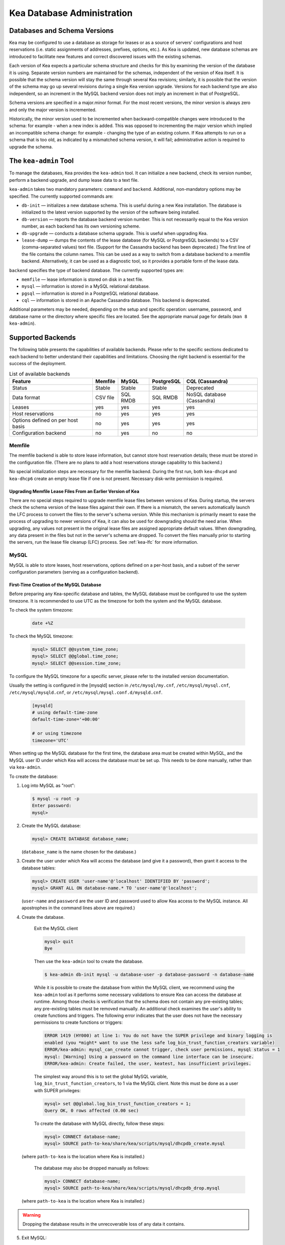 .. _admin:

***************************
Kea Database Administration
***************************

.. _kea-database-version:

Databases and Schema Versions
=============================

Kea may be configured to use a database as storage for leases or as a
source of servers' configurations and host reservations (i.e. static
assignments of addresses, prefixes, options, etc.). As Kea is
updated, new database schemas are introduced to facilitate new
features and correct discovered issues with the existing schemas.

Each version of Kea expects a particular schema structure and checks for this by
examining the version of the database it is using. Separate version numbers are
maintained for the schemas, independent of the version of Kea itself. It is
possible that the schema version will stay the same through several Kea
revisions; similarly, it is possible that the version of the schema may go up
several revisions during a single Kea version upgrade. Versions for each backend
type are also independent, so an increment in the MySQL backend version does not
imply an increment in that of PostgreSQL.

Schema versions are specified in a major.minor format. For the most recent
versions, the minor version is always zero and only the major version is
incremented.

Historically, the minor version used to be incremented when backward-compatible
changes were introduced to the schema: for example - when a new index is added.
This was opposed to incrementing the major version which implied an incompatible
schema change: for example - changing the type of an existing column. If Kea
attempts to run on a schema that is too old, as indicated by a mismatched schema
version, it will fail; administrative action is required to upgrade the schema.

.. _kea-admin:

The ``kea-admin`` Tool
======================

To manage the databases, Kea provides the ``kea-admin`` tool. It can
initialize a new backend, check its version number, perform a backend
upgrade, and dump lease data to a text file.

``kea-admin`` takes two mandatory parameters: ``command`` and
``backend``. Additional, non-mandatory options may be specified. The
currently supported commands are:

-  ``db-init`` — initializes a new database schema. This is useful
   during a new Kea installation. The database is initialized to the
   latest version supported by the version of the software being
   installed.

-  ``db-version`` — reports the database backend version number. This
   is not necessarily equal to the Kea version number, as each backend
   has its own versioning scheme.

-  ``db-upgrade`` — conducts a database schema upgrade. This is
   useful when upgrading Kea.

-  ``lease-dump`` — dumps the contents of the lease database (for MySQL or
   PostgreSQL backends) to a CSV (comma-separated values) text file. (Support
   for the Cassandra backend has been deprecated.)
   The first line of the file contains the column names. This can be used
   as a way to switch from a database backend to a memfile backend.
   Alternatively, it can be used as a diagnostic tool, so it provides a portable
   form of the lease data.

``backend`` specifies the type of backend database. The currently
supported types are:

-  ``memfile`` — lease information is stored on disk in a text file.

-  ``mysql`` — information is stored in a MySQL relational database.

-  ``pgsql`` — information is stored in a PostgreSQL relational
   database.

-  ``cql`` — information is stored in an Apache Cassandra database.
   This backend is deprecated.

Additional parameters may be needed, depending on the setup and
specific operation: username, password, and database name or the
directory where specific files are located. See the appropriate manual
page for details (``man 8 kea-admin``).

.. _supported-databases:

Supported Backends
==================

The following table presents the capabilities of available backends.
Please refer to the specific sections dedicated to each backend to
better understand their capabilities and limitations. Choosing the right
backend is essential for the success of the deployment.

.. table:: List of available backends

   +---------------+----------------+----------------+---------------+--------------+
   | Feature       | Memfile        | MySQL          | PostgreSQL    | CQL          |
   |               |                |                |               | (Cassandra)  |
   +===============+================+================+===============+==============+
   | Status        | Stable         | Stable         | Stable        | Deprecated   |
   |               |                |                |               |              |
   +---------------+----------------+----------------+---------------+--------------+
   | Data format   | CSV file       | SQL RMDB       | SQL RMDB      | NoSQL        |
   |               |                |                |               | database     |
   |               |                |                |               | (Cassandra)  |
   +---------------+----------------+----------------+---------------+--------------+
   | Leases        | yes            | yes            | yes           | yes          |
   +---------------+----------------+----------------+---------------+--------------+
   | Host          | no             | yes            | yes           | yes          |
   | reservations  |                |                |               |              |
   |               |                |                |               |              |
   +---------------+----------------+----------------+---------------+--------------+
   | Options       | no             | yes            | yes           | yes          |
   | defined on    |                |                |               |              |
   | per host      |                |                |               |              |
   | basis         |                |                |               |              |
   +---------------+----------------+----------------+---------------+--------------+
   | Configuration | no             | yes            | no            | no           |
   | backend       |                |                |               |              |
   |               |                |                |               |              |
   +---------------+----------------+----------------+---------------+--------------+

Memfile
-------

The memfile backend is able to store lease information, but cannot
store host reservation details; these must be stored in the
configuration file. (There are no plans to add a host reservations
storage capability to this backend.)

No special initialization steps are necessary for the memfile backend.
During the first run, both ``kea-dhcp4`` and ``kea-dhcp6`` create
an empty lease file if one is not present. Necessary disk-write
permission is required.

.. _memfile-upgrade:

Upgrading Memfile Lease Files From an Earlier Version of Kea
~~~~~~~~~~~~~~~~~~~~~~~~~~~~~~~~~~~~~~~~~~~~~~~~~~~~~~~~~~~~

There are no special steps required to upgrade memfile lease files
between versions of Kea. During startup, the
servers check the schema version of the lease files against their
own. If there is a mismatch, the servers automatically launch the
LFC process to convert the files to the server's schema version. While
this mechanism is primarily meant to ease the process of upgrading to
newer versions of Kea, it can also be used for downgrading should the
need arise. When upgrading, any values not present in the original lease
files are assigned appropriate default values. When downgrading, any
data present in the files but not in the server's schema are
dropped. To convert the files manually prior to starting the
servers, run the lease file cleanup (LFC) process. See :ref:`kea-lfc` for more information.

.. _mysql-database:

MySQL
-----

MySQL is able to store leases, host reservations, options defined on a
per-host basis, and a subset of the server configuration parameters
(serving as a configuration backend).

.. _mysql-database-create:

First-Time Creation of the MySQL Database
~~~~~~~~~~~~~~~~~~~~~~~~~~~~~~~~~~~~~~~~~

Before preparing any Kea-specific database and tables, the MySQL database
must be configured to use the system timezone. It is recommended to use UTC
as the timezone for both the system and the MySQL database.

To check the system timezone:

   .. code-block:: console

      date +%Z

To check the MySQL timezone:

   .. code-block:: mysql

      mysql> SELECT @@system_time_zone;
      mysql> SELECT @@global.time_zone;
      mysql> SELECT @@session.time_zone;

To configure the MySQL timezone for a specific server, please refer to the
installed version documentation.

Usually the setting is configured in the [mysqld] section in ``/etc/mysql/my.cnf``,
``/etc/mysql/mysql.cnf``, ``/etc/mysql/mysqld.cnf``, or
``/etc/mysql/mysql.conf.d/mysqld.cnf``.

   .. code-block:: ini

      [mysqld]
      # using default-time-zone
      default-time-zone='+00:00'

      # or using timezone
      timezone='UTC'

When setting up the MySQL database for the first time, the
database area must be created within MySQL, and the MySQL user ID under
which Kea will access the database must be set up. This needs to be done manually,
rather than via ``kea-admin``.

To create the database:

1. Log into MySQL as "root":

   .. code-block:: console

      $ mysql -u root -p
      Enter password:
      mysql>

2. Create the MySQL database:

   .. code-block:: mysql

      mysql> CREATE DATABASE database_name;

   (``database_name`` is the name chosen for the database.)

3. Create the user under which Kea will access the database (and give it
   a password), then grant it access to the database tables:

   .. code-block:: mysql

      mysql> CREATE USER 'user-name'@'localhost' IDENTIFIED BY 'password';
      mysql> GRANT ALL ON database-name.* TO 'user-name'@'localhost';

   (``user-name`` and ``password`` are the user ID and password used to
   allow Kea access to the MySQL instance. All apostrophes in the
   command lines above are required.)

4. Create the database.

    Exit the MySQL client

    .. code-block:: mysql

      mysql> quit
      Bye

    Then use the  ``kea-admin`` tool to create the database.

    .. code-block:: console

        $ kea-admin db-init mysql -u database-user -p database-password -n database-name

    While it is possible to create the database from within the MySQL client, we recommend
    using the ``kea-admin`` tool as it performs some necessary validations to ensure Kea can
    access the database at runtime. Among those checks is verification that the schema does not contain
    any pre-existing tables; any pre-existing tables must be removed
    manually. An additional check examines the user's ability to create functions and
    triggers. The following error indicates that the user does not have the necessary
    permissions to create functions or triggers:

    .. code-block:: console

        ERROR 1419 (HY000) at line 1: You do not have the SUPER privilege and binary logging is
        enabled (you *might* want to use the less safe log_bin_trust_function_creators variable)
        ERROR/kea-admin: mysql_can_create cannot trigger, check user permissions, mysql status = 1
        mysql: [Warning] Using a password on the command line interface can be insecure.
        ERROR/kea-admin: Create failed, the user, keatest, has insufficient privileges.

    The simplest way around this is to set the global MySQL variable,
    ``log_bin_trust_function_creators``, to 1 via the MySQL client.
    Note this must be done as a user with SUPER privileges:

    .. code-block:: mysql

        mysql> set @@global.log_bin_trust_function_creators = 1;
        Query OK, 0 rows affected (0.00 sec)

    To create the database with MySQL directly, follow these steps:

    .. code-block:: mysql

      mysql> CONNECT database-name;
      mysql> SOURCE path-to-kea/share/kea/scripts/mysql/dhcpdb_create.mysql

   (where ``path-to-kea`` is the location where Kea is installed.)

    The database may also be dropped manually as follows:

    .. code-block:: mysql

      mysql> CONNECT database-name;
      mysql> SOURCE path-to-kea/share/kea/scripts/mysql/dhcpdb_drop.mysql

   (where ``path-to-kea`` is the location where Kea is installed.)

.. warning::

    Dropping the database results in the unrecoverable loss of any data it contains.


5. Exit MySQL:

   .. code-block:: mysql

      mysql> quit
      Bye

If the tables were not created in Step 4, run the ``kea-admin`` tool
to create them now:

.. code-block:: console

   $ kea-admin db-init mysql -u database-user -p database-password -n database-name

Do not do this if the tables were created in Step 4. ``kea-admin``
implements rudimentary checks; it will refuse to initialize a database
that contains any existing tables. To start from scratch,
all data must be removed manually. (This process is a manual operation
on purpose, to avoid accidentally irretrievable mistakes by ``kea-admin``.)

.. _mysql-upgrade:

Upgrading a MySQL Database From an Earlier Version of Kea
~~~~~~~~~~~~~~~~~~~~~~~~~~~~~~~~~~~~~~~~~~~~~~~~~~~~~~~~~

Sometimes a new Kea version uses a newer database schema, so the
existing database needs to be upgraded. This can be done using the
``kea-admin db-upgrade`` command.

To check the current version of the database, use the following command:

.. code-block:: console

   $ kea-admin db-version mysql -u database-user -p database-password -n database-name

(See :ref:`kea-database-version`
for a discussion about versioning.) If the version does not match the
minimum required for the new version of Kea (as described in the release
notes), the database needs to be upgraded.

Before upgrading, please make sure that the database is backed up. The
upgrade process does not discard any data, but depending on the nature
of the changes, it may be impossible to subsequently downgrade to an
earlier version.

To perform an upgrade, issue the following command:

.. code-block:: console

   $ kea-admin db-upgrade mysql -u database-user -p database-password -n database-name

.. note::

    To search host reservations by hostname, it is critical that the collation of
    the hostname column in the host table be case-insensitive. Fortunately, that
    is the default in MySQL, but it can be verified via this command:

    .. code-block:: mysql

      mysql> SELECT COLLATION('');
      +-----------------+
      | COLLATION('')   |
      +-----------------+
      | utf8_general_ci |
      +-----------------+

    According to mysql's naming convention, when the name ends in ``_ci``,
    the collation is case-insensitive.

.. _mysql-performance:

Improved Performance With MySQL
~~~~~~~~~~~~~~~~~~~~~~~~~~~~~~~

Changing the MySQL internal value ``innodb_flush_log_at_trx_commit`` from the default value
of 1 to 2 can result in a huge gain in Kea performance. In some deployments, the
gain was over 1000% (10 times faster when set to 2, compared to the default value of 1).
It can be set per-session for testing:

.. code-block:: mysql

    mysql> SET GLOBAL innodb_flush_log_at_trx_commit=2;
    mysql> SHOW SESSION VARIABLES LIKE 'innodb_flush_log%';

or permanently in ``/etc/mysql/my.cnf``:

.. code-block:: ini

    [mysqld]
    innodb_flush_log_at_trx_commit=2

Be aware that changing this value can cause problems during data recovery
after a crash, so we recommend checking the `MySQL documentation
<https://dev.mysql.com/doc/refman/8.0/en/innodb-parameters.html#sysvar_innodb_flush_log_at_trx_commit>`__.
With the default value of 1, MySQL writes changes to disk after every INSERT or UPDATE query
(in Kea terms, every time a client gets a new lease or renews an existing lease). When
``innodb_flush_log_at_trx_commit`` is set to 2, MySQL writes the changes at intervals
no longer than 1 second. Batching writes gives a substantial performance boost. The trade-off,
however, is that in the worst-case scenario, all changes in the last second before crash
could be lost. Given the fact that Kea is stable software and crashes very rarely,
most deployments find it a beneficial trade-off.

.. _pgsql-database:

PostgreSQL
----------

PostgreSQL can store leases, host reservations, and options
defined on a per-host basis.

.. _pgsql-database-create:

First-Time Creation of the PostgreSQL Database
~~~~~~~~~~~~~~~~~~~~~~~~~~~~~~~~~~~~~~~~~~~~~~

Before preparing any Kea-specific database and tables, the PostgreSQL database
must be configured to use the system timezone. It is recommended to use UTC
as the timezone for both the system and the PostgreSQL database.

To check the system timezone:

   .. code-block:: console

      date +%Z

To check the PostgreSQL timezone:

   .. code-block:: psql

      postgres=# show timezone;
      postgres=# SELECT * FROM pg_timezone_names WHERE name = current_setting('TIMEZONE');

To configure the PostgreSQL timezone for a specific server, please refer to the
installed version documentation.

Usually the setting is configured in the ``postgresql.conf`` with the varying
version path ``/etc/postgresql/<version>/main/postgresql.conf``, but on some systems
the files may be located in ``/var/lib/pgsql/data``.

   .. code-block:: ini

      timezone = 'UTC'

The first task is to create both the database and the user under
which the servers will access it. A number of steps are required:

1. Log into PostgreSQL as "root":

   .. code-block:: console

      $ sudo -u postgres psql postgres
      Enter password:
      postgres=#

2. Create the database:

   .. code-block:: psql

      postgres=# CREATE DATABASE database-name;
      CREATE DATABASE
      postgres=#

   (``database-name`` is the name chosen for the database.)

3. Create the user under which Kea will access the database (and give it
   a password), then grant it access to the database:

   .. code-block:: psql

      postgres=# CREATE USER user-name WITH PASSWORD 'password';
      CREATE ROLE
      postgres=# GRANT ALL PRIVILEGES ON DATABASE database-name TO user-name;
      GRANT
      postgres=#

4. Exit PostgreSQL:

   .. code-block:: psql

      postgres=# \q
      Bye
      $

5. At this point, create the database tables either
   using the ``kea-admin`` tool, as explained in the next section
   (recommended), or manually. To create the tables manually, enter the
   following command. PostgreSQL will prompt the administrator to enter the
   new user's password that was specified in Step 3. When the command
   completes, Kea will return to the shell prompt. The
   output should be similar to the following:

   .. code-block:: console

      $ psql -d database-name -U user-name -f path-to-kea/share/kea/scripts/pgsql/dhcpdb_create.pgsql
      Password for user user-name:
      CREATE TABLE
      CREATE INDEX
      CREATE INDEX
      CREATE TABLE
      CREATE INDEX
      CREATE TABLE
      START TRANSACTION
      INSERT 0 1
      INSERT 0 1
      INSERT 0 1
      COMMIT
      CREATE TABLE
      START TRANSACTION
      INSERT 0 1
      COMMIT
      $

   (``path-to-kea`` is the location where Kea is installed.)

   If instead an error is encountered, such as:

   ::

      psql: FATAL:  no pg_hba.conf entry for host "[local]", user "user-name", database "database-name", SSL off

   ... the PostgreSQL configuration will need to be altered. Kea uses
   password authentication when connecting to the database and must have
   the appropriate entries added to PostgreSQL's pg_hba.conf file. This
   file is normally located in the primary data directory for the
   PostgreSQL server. The precise path may vary depending on the
   operating system and version, but the default location for PostgreSQL is
   ``/etc/postgresql/*/main/postgresql.conf``. However, on some systems
   (notably CentOS 8), the file may reside in ``/var/lib/pgsql/data``.

   Assuming Kea is running on the same host as PostgreSQL, adding lines
   similar to the following should be sufficient to provide
   password-authenticated access to Kea's database:

   ::

      local   database-name    user-name                                 password
      host    database-name    user-name          127.0.0.1/32           password
      host    database-name    user-name          ::1/128                password

   These edits are primarily intended as a starting point, and are not a
   definitive reference on PostgreSQL administration or database
   security. Please consult the PostgreSQL user manual before making
   these changes, as they may expose other databases that are running. It
   may be necessary to restart PostgreSQL for the changes to
   take effect.

Initialize the PostgreSQL Database Using ``kea-admin``
~~~~~~~~~~~~~~~~~~~~~~~~~~~~~~~~~~~~~~~~~~~~~~~~~~~~~~

If the tables were not created manually, do so now by
running the ``kea-admin`` tool:

.. code-block:: console

   $ kea-admin db-init pgsql -u database-user -p database-password -n database-name

Do not do this if the tables were already created manually. ``kea-admin``
implements rudimentary checks; it will refuse to initialize a database
that contains any existing tables. To start from scratch,
all data must be removed manually. (This process is a manual operation
on purpose, to avoid accidentally irretrievable mistakes by ``kea-admin``.)

.. _pgsql-upgrade:

Upgrading a PostgreSQL Database From an Earlier Version of Kea
~~~~~~~~~~~~~~~~~~~~~~~~~~~~~~~~~~~~~~~~~~~~~~~~~~~~~~~~~~~~~~

The PostgreSQL database schema can be upgraded using the same tool and
commands as described in :ref:`mysql-upgrade`, with the exception that the "pgsql"
database backend type must be used in the commands.

Use the following command to check the current schema version:

.. code-block:: console

   $ kea-admin db-version pgsql -u database-user -p database-password -n database-name

Use the following command to perform an upgrade:

.. code-block:: console

   $ kea-admin db-upgrade pgsql -u database-user -p database-password -n database-name

.. _pgsl-ssl:

PostgreSQL without OpenSSL support
~~~~~~~~~~~~~~~~~~~~~~~~~~~~~~~~~~

Usually the PostgreSQL database client library is built with the OpenSSL
support but Kea can be configured to handle the case where it is not
supported:

.. code-block:: console

   $ ./configure [other-options] --disable-pgsql-ssl

.. _cql-database:

Cassandra
---------

Cassandra (sometimes referred to as CQL) is the newest backend added to Kea; initial
development was contributed by Deutsche Telekom. The Cassandra backend
is able to store leases, host reservations, and options defined on a
per-host basis.

.. note::

  The Cassandra backend was deprecated in Kea 1.9.9. New users are discouraged from
  using Cassandra and existing users should consider a migration strategy. See
  :ref:`deprecated` for details.

.. _cql-database-create:

First-Time Creation of the Cassandra Database
~~~~~~~~~~~~~~~~~~~~~~~~~~~~~~~~~~~~~~~~~~~~~

When setting up the Cassandra database for the first time,
the keyspace area within it must be created. This needs to be done
manually; it cannot be performed by ``kea-admin``.

To create the database:

1. Export ``CQLSH_HOST`` environment variable:

   .. code-block:: console

      $ export CQLSH_HOST=localhost

2. Log into CQL:

   .. code-block:: console

      $ cqlsh
      cql>

3. Create the CQL keyspace:

   ::

      cql> CREATE KEYSPACE keyspace-name WITH replication = {'class' : 'SimpleStrategy','replication_factor' : 1};

   (``keyspace-name`` is the name chosen for the keyspace.)

4. At this point, the database tables can be created.
   To do this:

   ::

      cqlsh -k keyspace-name -f path-to-kea/share/kea/scripts/cql/dhcpdb_create.cql

   (``path-to-kea`` is the location where Kea is installed.)

It is also possible to exit Cassandra and create the tables using
the ``kea-admin`` tool. If the tables were not created in Step 4, do so now by
running the ``kea-admin`` tool:

.. code-block:: console

   $ kea-admin db-init cql -n database-name

Do not do this if the tables were created in Step 4. ``kea-admin``
implements rudimentary checks; it will refuse to initialize a database
that contains any existing tables. To start from scratch,
all data must be removed manually. (This process is a manual operation
on purpose, to avoid accidentally irretrievable mistakes by ``kea-admin``.)

.. _cql-upgrade:

Upgrading a Cassandra Database From an Earlier Version of Kea
~~~~~~~~~~~~~~~~~~~~~~~~~~~~~~~~~~~~~~~~~~~~~~~~~~~~~~~~~~~~~

Sometimes a new Kea version uses a newer database schema, so the
existing database needs to be upgraded. This can be done using the
``kea-admin db-upgrade`` command.

To check the current version of the database, use the following command:

.. code-block:: console

   $ kea-admin db-version cql -n database-name

(See :ref:`kea-database-version`
for a discussion about versioning.) If the version does not match the
minimum required for the new version of Kea (as described in the release
notes), the database needs to be upgraded.

Before upgrading, please make sure that the database is backed up. The
upgrade process does not discard any data, but depending on the nature
of the changes, it may be impossible to subsequently downgrade to an
earlier version. To perform an upgrade, issue the following command:

.. code-block:: console

   $ kea-admin db-upgrade cql -n database-name

Using Read-Only Databases With Host Reservations
------------------------------------------------

If a read-only database is used for storing host reservations, Kea must
be explicitly configured to operate on the database in read-only mode.
Sections :ref:`read-only-database-configuration4` and
:ref:`read-only-database-configuration6` describe when such
a configuration may be required, and how to configure Kea to operate in
this way for both DHCPv4 and DHCPv6.

Limitations Related to the Use of SQL Databases
-----------------------------------------------

Year 2038 Issue
~~~~~~~~~~~~~~~

The lease expiration time in Kea is stored in the SQL database for each lease
as a timestamp value. Kea developers have observed that the MySQL database
does not accept timestamps beyond 2147483647 seconds (the maximum signed
32-bit number) from the beginning of the UNIX epoch (00:00:00 on 1
January 1970). Some versions of PostgreSQL do accept greater values, but
the value is altered when it is read back. For this reason, the lease
database backends put a restriction on the maximum timestamp to be
stored in the database, which is equal to the maximum signed 32-bit
number. This effectively means that the current Kea version cannot store
leases whose expiration time is later than 2147483647 seconds since the
beginning of the epoch (around the year 2038). This will be fixed when
database support for longer timestamps is available.

